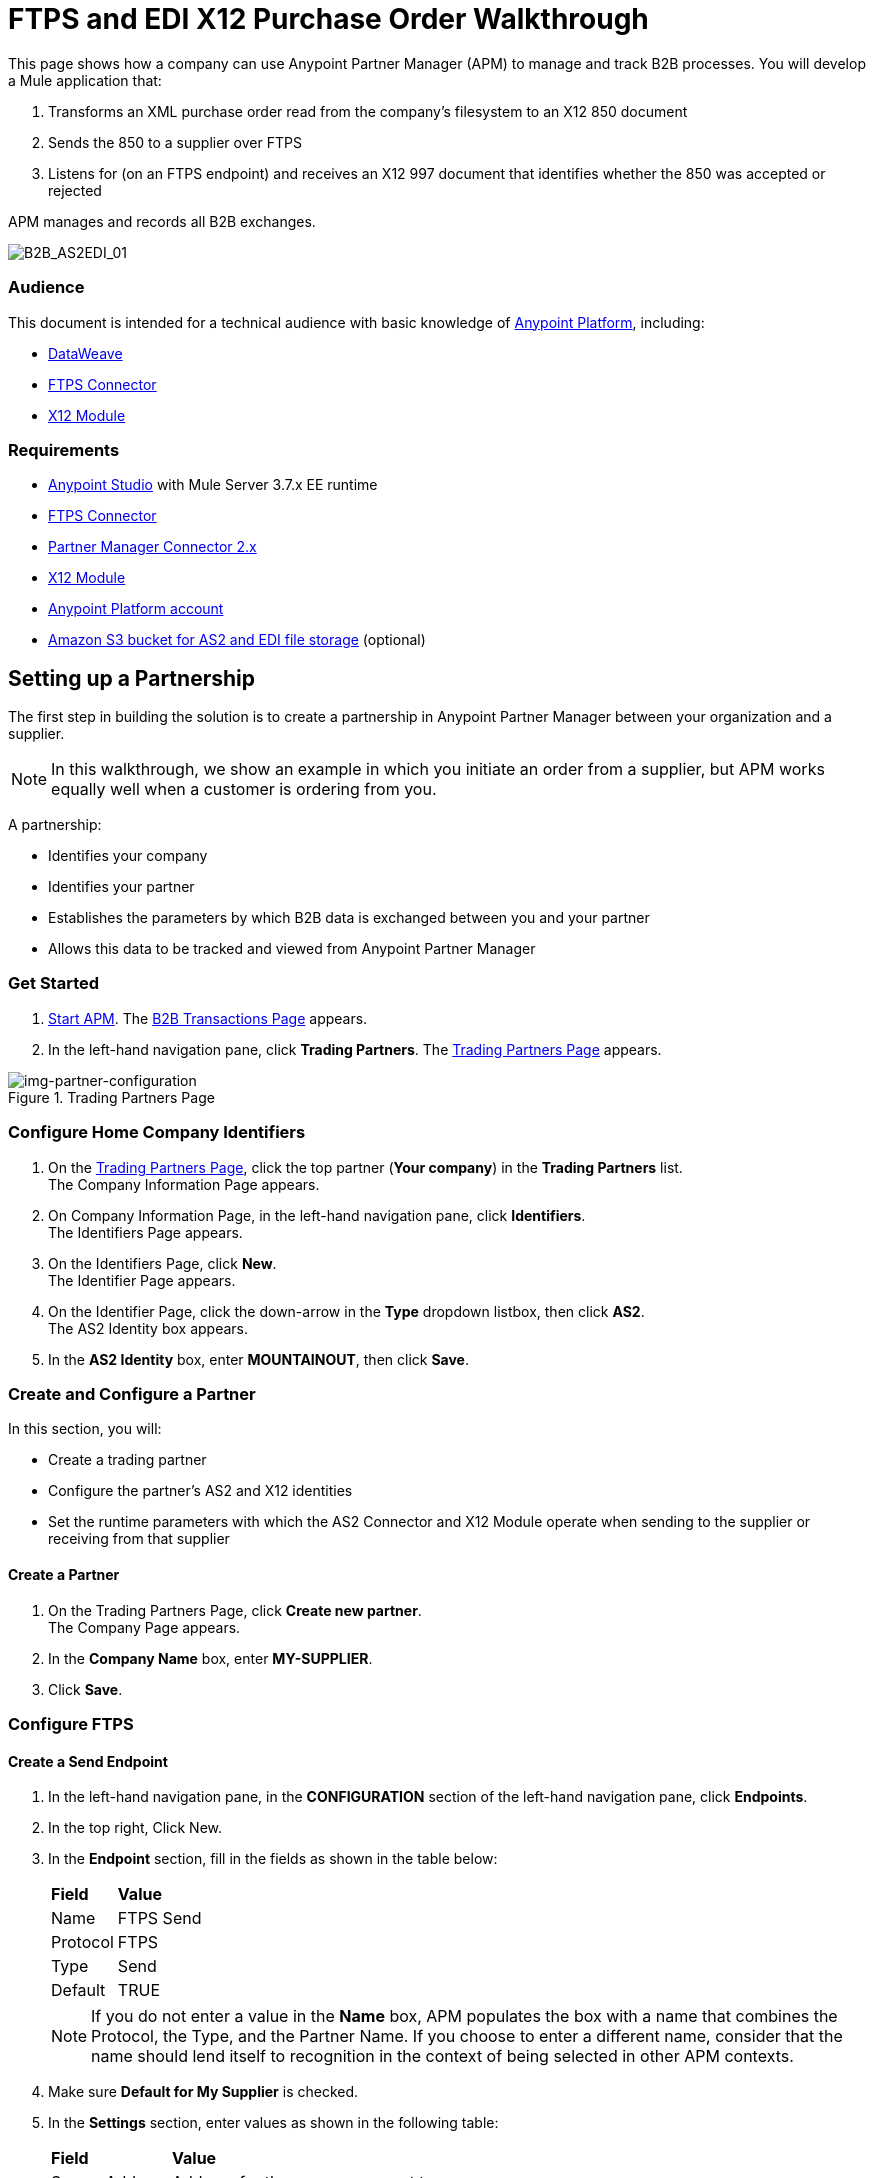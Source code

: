 = FTPS and EDI X12 Purchase Order Walkthrough
:keywords: b2b, ftps, edi x12 purchase, order, walkthrough, amazon, s3


This page shows how a company can use Anypoint Partner Manager (APM) to manage and track B2B processes.
You will develop a Mule application that:

. Transforms an XML purchase order read from the company's filesystem to an X12 850 document
. Sends the 850 to a supplier over FTPS
. Listens for (on an FTPS endpoint) and receives an X12 997 document that identifies whether the 850 was accepted or rejected

APM manages and records all B2B exchanges.

image:B2B_AS2EDI_01.png[B2B_AS2EDI_01]

=== Audience

This document is intended for a technical audience with basic knowledge of link:/getting-started/[Anypoint Platform], including:

* link:/mule-user-guide/v/3.8/dataweave[DataWeave]
* link:/anypoint-b2b/ftps-connector[FTPS Connector]
* link:/anypoint-b2b/x12-module[X12 Module]

=== Requirements

* link:/anypoint-studio[Anypoint Studio] with Mule Server 3.7.x EE runtime
* link:/anypoint-b2b/ftps-connector[FTPS Connector]
* link:/anypoint-b2b/partner-manager-connector[Partner Manager Connector 2.x]
* link:/anypoint-b2b/x12-module[X12 Module]
* https://developer.mulesoft.com/[Anypoint Platform account]
* link:/anypoint-b2b/tracking#tracking-data-storage[Amazon S3 bucket for AS2 and EDI file storage] (optional)


== Setting up a Partnership

The first step in building the solution is to create a partnership in Anypoint Partner Manager between your organization and a supplier.

NOTE: In this walkthrough, we show an example in which you initiate an order from a supplier, but APM works equally well when a customer is ordering from you.

A partnership:

* Identifies your company
* Identifies your partner
* Establishes the parameters by which B2B data is exchanged between you and your partner
* Allows this data to be tracked and viewed from Anypoint Partner Manager

=== Get Started

. link:/anypoint-b2b/anypoint-partner-manager#start-anypoint-manager[Start APM].
The <<anypoint-partner-manager.adoc#img-apm-start,B2B Transactions Page>> appears.
. In the left-hand navigation pane, click *Trading Partners*. The <<img-partner-configuration>> appears.

[[img-partner-configuration]]
image::partner-configuration.png[img-partner-configuration,title="Trading Partners Page"]

=== Configure Home Company Identifiers

. On the <<img-partner-configuration>>, click the top partner (*Your company*) in the *Trading Partners* list. +
The Company Information Page appears.
. On Company Information Page, in the left-hand navigation pane, click *Identifiers*. +
The Identifiers Page appears.
. On the Identifiers Page, click *New*. +
The Identifier Page appears.
. On the Identifier Page, click the down-arrow in the *Type* dropdown listbox, then click *AS2*. +
The AS2 Identity box appears.
. In the *AS2 Identity* box, enter *MOUNTAINOUT*, then click *Save*.

=== Create and Configure a Partner

In this section, you will:

* Create a trading partner
* Configure the partner's AS2 and X12 identities
* Set the runtime parameters with which the AS2 Connector and X12 Module operate when sending to the supplier or receiving from that supplier

==== Create a Partner

. On the Trading Partners Page, click *Create new partner*. +
The Company Page appears.
. In the *Company Name* box, enter *MY-SUPPLIER*.
. Click *Save*.

=== Configure FTPS

==== Create a Send Endpoint

. In the left-hand navigation pane, in the *CONFIGURATION* section of the left-hand navigation pane, click *Endpoints*.
. In the top right, Click New.
. In the *Endpoint* section, fill in the fields as shown in the table below:
+
[%autowidth.spread]
|===
|*Field* |*Value*
|Name |FTPS Send
|Protocol |FTPS
|Type |Send
|Default |TRUE
|===
+
[[Note]]
NOTE: If you do not enter a value in the *Name* box, APM populates the box with a name that combines the Protocol, the Type, and the Partner Name. If you choose to enter a different name, consider that the name should lend itself to recognition in the context of being selected in other APM contexts.
. Make sure *Default for My Supplier* is checked.

. In the *Settings* section, enter values as shown in the following table:
+
[%autowidth.spread]
|===
|*Field* |*Value*
|Server Address |Address for the server you want to use
|Port |Number of the port for your server (typically 21)
|User Name |Username for the account you created on the FTPS cloud service you procured in Step a
|Path |Path you want to use in your server
|===
. Click *Save*.

==== Create a Receive Endpoint

. In the left-hand navigation pane, click *^&#8592;^Endpoints*.
. In the top right, Click New.
. In the *Endpoint* section, fill in the fields as shown in the table below: +
+
[%autowidth.spread]
|===
|*Field* |*Value*
|Name |FTPS Receive
|Protocol |FTPS
|Type |Receive
|Default |TRUE
|===
[[Note]]
NOTE: If you do not enter a value in the *Name* box, APM populates the box with a name that combines the Protocol, the Type, and the Partner Name. If you choose to enter a different name, consider that the name should lend itself to recognition in the context of being selected in other APM contexts.

. Verify that *Default for My Supplier* is checked.

. In the *Settings* section, enter values as shown in the following table:
+
[%autowidth.spread]
|===
|*Field* |*Value*
|Server Address |Address for the server you want to use
|Port |Number of the port for your server (typically 21)
|User Name |Username for the account you created on the FTPS cloud service you procured in Step a
|Path |Path you want to use in your server
|===
. Click *Save*.

=== Copy your Environment ID

. On the <<anypoint-partner-manager.adoc#img-apm-start,Transaction Monitoring Page>>, in the left-hand navigation pane, click *Administration*, then click *Environments*.
. In the row that corresponds to the environment with which you are working, click *copy*.


=== Identify or Create an API Key

In order to create a Mule project, you must enter an link:/anypoint-b2b/glossary#secta[API Key] and an .

If you have an existing API Key, use it. If you do not know the API Key, consult your organization's MuleSoft administrator.

If your organization has not created an API Key, you can use APM to create one.

WARNING: The API Key is used by every Mule application across your entire Master link:/access-management/organization[Organization] that communicates with Anypoint Partner Manager. Therefore, before you create a new API Key, coordinate with your organization's MuleSoft administrator to ensure that none of your organization's processes are using an existing API Key because, if they are, creating a new API Key will cause them to cease functioning. In that case, instead of creating a new API Key, use the existing API Key.

To obtain a key, see link:/anypoint-b2b/administration#create-a-new-api-key[Create a New API Key].


You can determine your environment ID on the same page that you create a new API key.

== Setting up an Anypoint Studio Project

For information about using Anypoint Studio, see link:/anypoint-studio/[Anypoint Studio].

. Download link:_attachments/ftps-x12-walkthrough.zip[ftps-x12-walkthrough.zip].
. In Anypoint Studio, click *File*. +
The File Menu appears.
. On the File Menu, click *Import*. +
The Import Source Selection Window appears.
. In the Import Source Selection Window, select *Anypoint Studio generated Deployable Archive (.zip)*.
. Click *Next*. +
The Import Mule Project Window appears.
. In the Import Mule Project Window, browse to the location to which you downloaded the archive (in Step 1), then select the archive and click *Open*. +
The *Project Name* box auto-populates. +
NOTE: The Project Name must be unique with respect to any previously-imported projects. If it is not, *Finish* will not be enabled. If this is the case, change the Project Name so that *Finish* is enabled.

. Click *Finish*. +
The project appears in the Anypoint Studio Package Explorer pane.
. In the project (expand if necessary), expand the *src/main/app*, double-click *mule-app.properties*. +
Project properties appear in the Anypoint Studio Canvas.
. In Line 1, *api.key = NEED_TO_FILL_IN*, replace *NEED_TO_FILL_IN* with the API Key from <<Identify or Create an API Key>>.
. In Line 2, *environment.id = NEED_TO_FILL_IN*, replace *NEED_TO_FILL_IN* with the environment ID  from <<Copy your Environment ID>>.
. In Lines 6-9, replace *NEED_TO_FILL_IN* with the values you entered for the boxes that correspond to these settings in <<Configure FTPS>>.
. In Anypoint Studio, click *File*, then click *Save All*.


== Running the Application

. In Anypoint Studio, right-click the project.
. On the right-click menu, click *Run As*, then click *Mule Application*. +
On startup, the application creates an *outbox* folder in the project’s root directory. If the *outbox* directory isn’t visible, refresh the project in the *Package Explorer* view.
. The project includes a file named link:_attachments/as2-x12-po.xml[po.xml] in  the *src/test/resources* folder. Copy *po.xml*, then paste it in the *outbox* folder. +
The application processes the pasted file, then deletes it.
. In Anypoint Manager, in the left navigation pane, click *Transaction Monitoring* +
The xref:img-transaction-monitoring[] appears. +

[[img-transaction-monitoring]]
image::transaction-monitoring.png[img-transaction-monitoring,title="Transaction Monitoring Page"]

The xref:img-transaction-monitoring[] should confirm that:

* An XML purchase order was read from the company's filesystem and transformed to an X12 850 document.
* The 850 was sent to a supplier over AS2.
* The link:/anypoint-b2b/as2-connector[AS2 Connector] listened for (on an AS2 endpoint) and received an X12 997 document that identifies whether the 850 was accepted or rejected.

For more information, see:

* link:/anypoint-b2b/partner-configuration[Partner Configuration]
* link:/anypoint-b2b/transaction-monitoring[Transaction Monitoring]
* link:/anypoint-b2b/tracking-scenarios[Tracking Scenarios]
